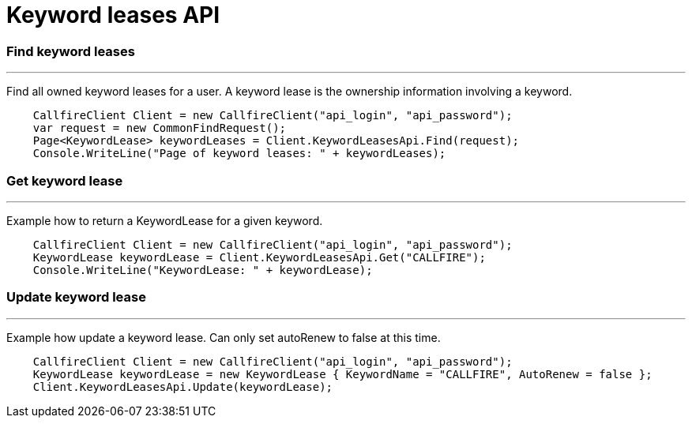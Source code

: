 = Keyword leases API


=== Find keyword leases
'''
Find all owned keyword leases for a user. A keyword lease is the ownership information involving a keyword.
[source]
    CallfireClient Client = new CallfireClient("api_login", "api_password");
    var request = new CommonFindRequest();
    Page<KeywordLease> keywordLeases = Client.KeywordLeasesApi.Find(request);
    Console.WriteLine("Page of keyword leases: " + keywordLeases);

=== Get keyword lease
'''
Example how to return a KeywordLease for a given keyword.
[source]
    CallfireClient Client = new CallfireClient("api_login", "api_password");
    KeywordLease keywordLease = Client.KeywordLeasesApi.Get("CALLFIRE");
    Console.WriteLine("KeywordLease: " + keywordLease);

=== Update keyword lease
'''
Example how update a keyword lease. Can only set autoRenew to false at this time.
[source]
    CallfireClient Client = new CallfireClient("api_login", "api_password");
    KeywordLease keywordLease = new KeywordLease { KeywordName = "CALLFIRE", AutoRenew = false };
    Client.KeywordLeasesApi.Update(keywordLease);

